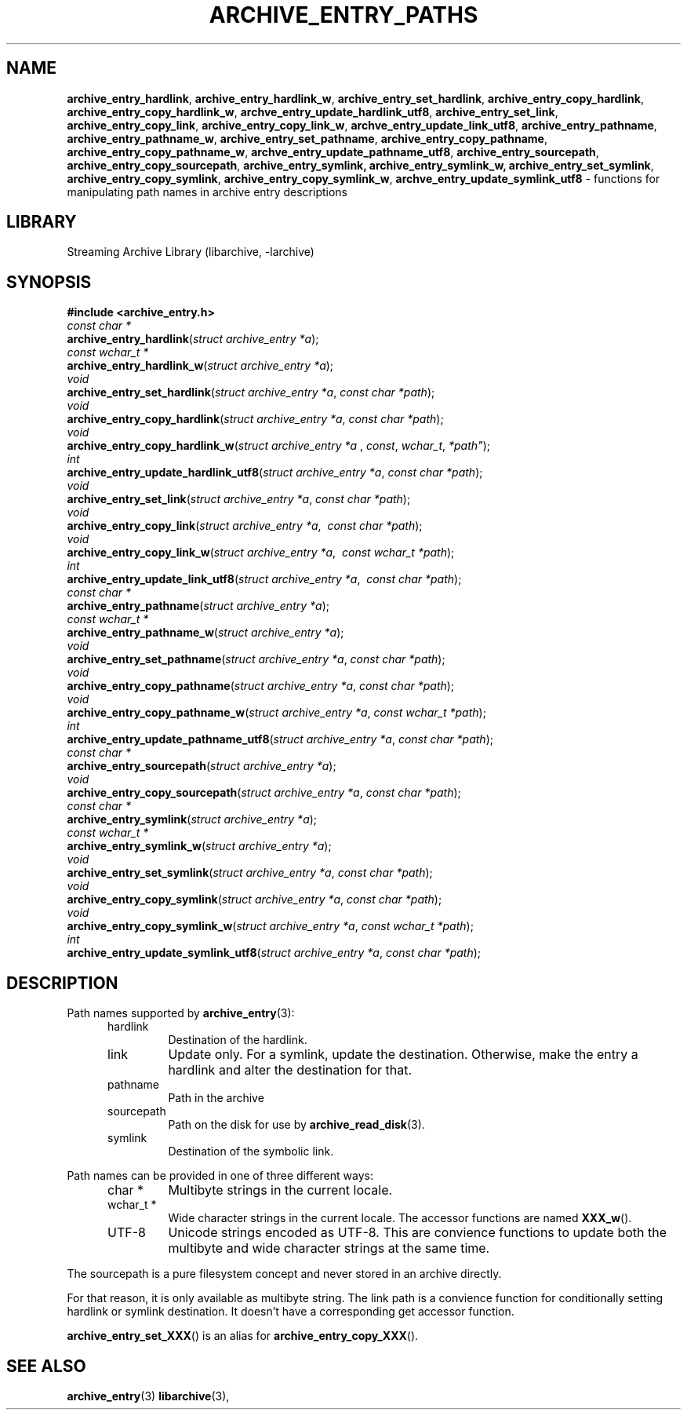 .TH ARCHIVE_ENTRY_PATHS 3 "February 2, 2012" ""
.SH NAME
.ad l
\fB\%archive_entry_hardlink\fP,
\fB\%archive_entry_hardlink_w\fP,
\fB\%archive_entry_set_hardlink\fP,
\fB\%archive_entry_copy_hardlink\fP,
\fB\%archive_entry_copy_hardlink_w\fP,
\fB\%archve_entry_update_hardlink_utf8\fP,
\fB\%archive_entry_set_link\fP,
\fB\%archive_entry_copy_link\fP,
\fB\%archive_entry_copy_link_w\fP,
\fB\%archve_entry_update_link_utf8\fP,
\fB\%archive_entry_pathname\fP,
\fB\%archive_entry_pathname_w\fP,
\fB\%archive_entry_set_pathname\fP,
\fB\%archive_entry_copy_pathname\fP,
\fB\%archive_entry_copy_pathname_w\fP,
\fB\%archve_entry_update_pathname_utf8\fP,
\fB\%archive_entry_sourcepath\fP,
\fB\%archive_entry_copy_sourcepath\fP,
\fB\%archive_entry_symlink,\fP
\fB\%archive_entry_symlink_w,\fP
\fB\%archive_entry_set_symlink\fP,
\fB\%archive_entry_copy_symlink\fP,
\fB\%archive_entry_copy_symlink_w\fP,
\fB\%archve_entry_update_symlink_utf8\fP
\- functions for manipulating path names in archive entry descriptions
.SH LIBRARY
.ad l
Streaming Archive Library (libarchive, -larchive)
.SH SYNOPSIS
.ad l
\fB#include <archive_entry.h>\fP
.br
\fIconst char *\fP
.br
\fB\%archive_entry_hardlink\fP(\fI\%struct\ archive_entry\ *a\fP);
.br
\fIconst wchar_t *\fP
.br
\fB\%archive_entry_hardlink_w\fP(\fI\%struct\ archive_entry\ *a\fP);
.br
\fIvoid\fP
.br
\fB\%archive_entry_set_hardlink\fP(\fI\%struct\ archive_entry\ *a\fP, \fI\%const\ char\ *path\fP);
.br
\fIvoid\fP
.br
\fB\%archive_entry_copy_hardlink\fP(\fI\%struct\ archive_entry\ *a\fP, \fI\%const\ char\ *path\fP);
.br
\fIvoid\fP
.br
\fB\%archive_entry_copy_hardlink_w\fP(\fI\%struct\ archive_entry\ *a\ \fP, \fI\%const\fP, \fI\%wchar_t\fP, \fI\%*path"\fP);
.br
\fIint\fP
.br
\fB\%archive_entry_update_hardlink_utf8\fP(\fI\%struct\ archive_entry\ *a\fP, \fI\%const\ char\ *path\fP);
.br
\fIvoid\fP
.br
\fB\%archive_entry_set_link\fP(\fI\%struct\ archive_entry\ *a\fP, \fI\%const\ char\ *path\fP);
.br
\fIvoid\fP
.br
\fB\%archive_entry_copy_link\fP(\fI\%struct\ archive_entry\ *a\fP, \fI\%\ const\ char\ *path\fP);
.br
\fIvoid\fP
.br
\fB\%archive_entry_copy_link_w\fP(\fI\%struct\ archive_entry\ *a\fP, \fI\%\ const\ wchar_t\ *path\fP);
.br
\fIint\fP
.br
\fB\%archive_entry_update_link_utf8\fP(\fI\%struct\ archive_entry\ *a\fP, \fI\%\ const\ char\ *path\fP);
.br
\fIconst char *\fP
.br
\fB\%archive_entry_pathname\fP(\fI\%struct\ archive_entry\ *a\fP);
.br
\fIconst wchar_t *\fP
.br
\fB\%archive_entry_pathname_w\fP(\fI\%struct\ archive_entry\ *a\fP);
.br
\fIvoid\fP
.br
\fB\%archive_entry_set_pathname\fP(\fI\%struct\ archive_entry\ *a\fP, \fI\%const\ char\ *path\fP);
.br
\fIvoid\fP
.br
\fB\%archive_entry_copy_pathname\fP(\fI\%struct\ archive_entry\ *a\fP, \fI\%const\ char\ *path\fP);
.br
\fIvoid\fP
.br
\fB\%archive_entry_copy_pathname_w\fP(\fI\%struct\ archive_entry\ *a\fP, \fI\%const\ wchar_t\ *path\fP);
.br
\fIint\fP
.br
\fB\%archive_entry_update_pathname_utf8\fP(\fI\%struct\ archive_entry\ *a\fP, \fI\%const\ char\ *path\fP);
.br
\fIconst char *\fP
.br
\fB\%archive_entry_sourcepath\fP(\fI\%struct\ archive_entry\ *a\fP);
.br
\fIvoid\fP
.br
\fB\%archive_entry_copy_sourcepath\fP(\fI\%struct\ archive_entry\ *a\fP, \fI\%const\ char\ *path\fP);
.br
\fIconst char *\fP
.br
\fB\%archive_entry_symlink\fP(\fI\%struct\ archive_entry\ *a\fP);
.br
\fIconst wchar_t *\fP
.br
\fB\%archive_entry_symlink_w\fP(\fI\%struct\ archive_entry\ *a\fP);
.br
\fIvoid\fP
.br
\fB\%archive_entry_set_symlink\fP(\fI\%struct\ archive_entry\ *a\fP, \fI\%const\ char\ *path\fP);
.br
\fIvoid\fP
.br
\fB\%archive_entry_copy_symlink\fP(\fI\%struct\ archive_entry\ *a\fP, \fI\%const\ char\ *path\fP);
.br
\fIvoid\fP
.br
\fB\%archive_entry_copy_symlink_w\fP(\fI\%struct\ archive_entry\ *a\fP, \fI\%const\ wchar_t\ *path\fP);
.br
\fIint\fP
.br
\fB\%archive_entry_update_symlink_utf8\fP(\fI\%struct\ archive_entry\ *a\fP, \fI\%const\ char\ *path\fP);
.SH DESCRIPTION
.ad l
Path names supported by
\fBarchive_entry\fP(3):
.RS 5
.TP
hardlink
Destination of the hardlink.
.TP
link
Update only.
For a symlink, update the destination.
Otherwise, make the entry a hardlink and alter
the destination for that.
.TP
pathname
Path in the archive
.TP
sourcepath
Path on the disk for use by
\fBarchive_read_disk\fP(3).
.TP
symlink
Destination of the symbolic link.
.RE
.PP
Path names can be provided in one of three different ways:
.RS 5
.TP
char *
Multibyte strings in the current locale.
.TP
wchar_t *
Wide character strings in the current locale.
The accessor functions are named
\fB\%XXX_w\fP().
.TP
UTF-8
Unicode strings encoded as UTF-8.
This are convience functions to update both the multibyte and wide
character strings at the same time.
.RE
.PP
The sourcepath is a pure filesystem concept and never stored in an
archive directly.
.PP
For that reason, it is only available as multibyte string.
The link path is a convience function for conditionally setting
hardlink or symlink destination.
It doesn't have a corresponding get accessor function.
.PP
\fB\%archive_entry_set_XXX\fP()
is an alias for 
\fB\%archive_entry_copy_XXX\fP().
.SH SEE ALSO
.ad l
\fBarchive_entry\fP(3)
\fBlibarchive\fP(3),
